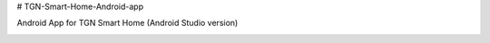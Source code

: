 # TGN-Smart-Home-Android-app

|Build Status|  |Android versions|

Android App for TGN Smart Home (Android Studio version)

|Bild_1|

|Bild_2|

.. ..

.. |Build Status| image:: https://caworks-sl.de/images/build.png
   :target: https://caworks-sl.de
.. |Android versions| image:: https://caworks-sl.de/images/android.png
   :target: https://caworks-sl.de

.. |Bild_1| image:: https://caworks-sl.de/Smart_Home_Images/TGNSmartHomeAndroid1.png
   :target: https://github.com/cyber-Ahn/TGN-Smart-Home-Android-app
.. |Bild_2| image:: https://caworks-sl.de/Smart_Home_Images/TGNSmartHomeAndroid2.png
   :target: https://github.com/cyber-Ahn/TGN-Smart-Home-Android-app
